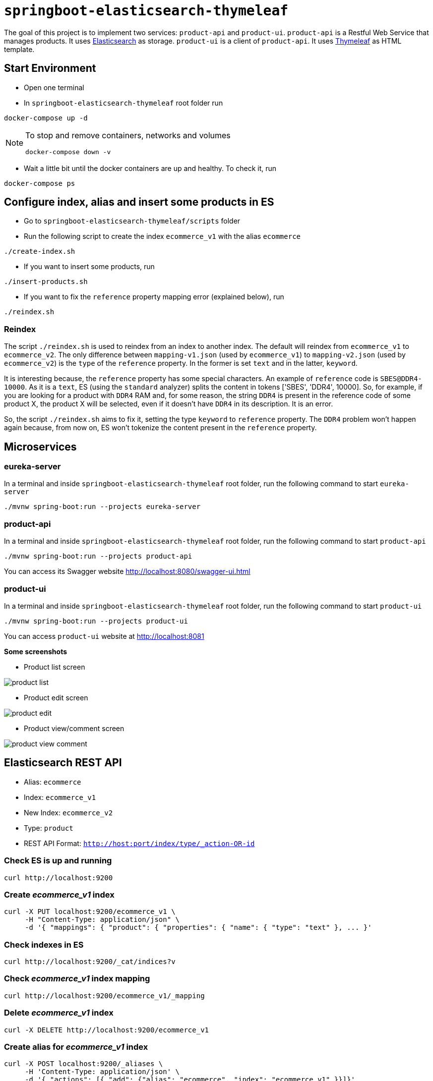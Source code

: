 = `springboot-elasticsearch-thymeleaf`

The goal of this project is to implement two services: `product-api` and `product-ui`.
`product-api` is a Restful Web Service that manages products. It uses https://www.elastic.co[Elasticsearch] as storage.
`product-ui` is a client of `product-api`. It uses https://www.thymeleaf.org/[Thymeleaf] as HTML template.

== Start Environment

- Open one terminal

- In `springboot-elasticsearch-thymeleaf` root folder run
```
docker-compose up -d
```

[NOTE]
====
To stop and remove containers, networks and volumes
```
docker-compose down -v
```
====

- Wait a little bit until the docker containers are up and healthy. To check it, run
```
docker-compose ps
```

== Configure index, alias and insert some products in ES

- Go to `springboot-elasticsearch-thymeleaf/scripts` folder

- Run the following script to create the index `ecommerce_v1` with the alias `ecommerce`
```
./create-index.sh
```

- If you want to insert some products, run
```
./insert-products.sh
```

- If you want to fix the `reference` property mapping error (explained below), run
```
./reindex.sh
```

=== Reindex

The script `./reindex.sh` is used to reindex from an index to another index. The default will reindex from `ecommerce_v1`
to `ecommerce_v2`. The only difference between `mapping-v1.json` (used by `ecommerce_v1`) to `mapping-v2.json` (used by
`ecommerce_v2`) is the `type` of the `reference` property. In the former is set `text` and in the latter, `keyword`.

It is interesting because, the `reference` property has some special characters. An example of `reference` code is
`SBES@DDR4-10000`. As it is a `text`, ES (using the `standard` analyzer) splits the content in tokens ['SBES', 'DDR4',
10000]. So, for example, if you are looking for a product with `DDR4` RAM and, for some reason, the string `DDR4` is
present in the reference code of some product X, the product X will be selected, even if it doesn't have `DDR4` in its
description. It is an error.

So, the script `./reindex.sh` aims to fix it, setting the type `keyword` to `reference` property. The `DDR4` problem
won't happen again because, from now on, ES won't tokenize the content present in the `reference` property.

== Microservices

=== eureka-server

In a terminal and inside `springboot-elasticsearch-thymeleaf` root folder, run the following command to start
`eureka-server`
```
./mvnw spring-boot:run --projects eureka-server
```

=== product-api

In a terminal and inside `springboot-elasticsearch-thymeleaf` root folder, run the following command to start
`product-api`
```
./mvnw spring-boot:run --projects product-api
```

You can access its Swagger website http://localhost:8080/swagger-ui.html

=== product-ui

In a terminal and inside `springboot-elasticsearch-thymeleaf` root folder, run the following command to start
`product-ui`
```
./mvnw spring-boot:run --projects product-ui
```

You can access `product-ui` website at http://localhost:8081

**Some screenshots**

- Product list screen

image::images/product-list.png[]

- Product edit screen

image::images/product-edit.png[]

- Product view/comment screen

image::images/product-view-comment.png[]

== Elasticsearch REST API

- Alias: `ecommerce`
- Index: `ecommerce_v1`
- New Index: `ecommerce_v2`
- Type: `product`
- REST API Format: `http://host:port/index/type/_action-OR-id`

=== Check ES is up and running
```
curl http://localhost:9200
```

=== Create _ecommerce_v1_ index
```
curl -X PUT localhost:9200/ecommerce_v1 \
     -H "Content-Type: application/json" \
     -d '{ "mappings": { "product": { "properties": { "name": { "type": "text" }, ... }'
```

=== Check indexes in ES
```
curl http://localhost:9200/_cat/indices?v
```

=== Check _ecommerce_v1_ index mapping
```
curl http://localhost:9200/ecommerce_v1/_mapping
```

=== Delete _ecommerce_v1_ index
```
curl -X DELETE http://localhost:9200/ecommerce_v1
```

=== Create alias for _ecommerce_v1_ index
```
curl -X POST localhost:9200/_aliases \
     -H 'Content-Type: application/json' \
     -d '{ "actions": [{ "add": {"alias": "ecommerce", "index": "ecommerce_v1" }}]}'
```

=== Check existing ES alias
```
curl http://localhost:9200/_aliases
```

=== Reindex from _ecommerce_v1_ to _ecommerce_v2_
```
curl -X POST localhost:9200/_reindex \
     -H 'Content-Type: application/json' \
     -d '{ "source": { "index": "ecommerce_v1" }, "dest": { "index": "ecommerce_v2" }}'
```

=== Adjust alias after reindex from _ecommerce_v1_ to _ecommerce_v2_
```
curl -X POST localhost:9200/_aliases \
     -H 'Content-Type: application/json' \
     -d '{ "actions": [{ "remove": {"alias": "ecommerce", "index": "ecommerce_v1" }}, { "add": {"alias": "ecommerce", "index": "ecommerce_v2" }}]}'
```

=== Simple search
```
curl http://localhost:9200/ecommerce/product/_search
```

== TODO

- add some Ajax calls, for example, when adding a comment, so the page doesn't need to be refreshed (https://grokonez.com/java-integration/integrate-jquery-ajax-post-get-spring-boot-web-service);
- add same nav bar to all pages & add home button;
- add pagination. now, it is just returning all products;
- add functionality to delete products;

== Reference

- https://www.baeldung.com/spring-cloud-netflix-eureka
- https://dzone.com/articles/microservice-architecture-with-spring-cloud-and-do
- https://www.digit.in/laptops-reviews